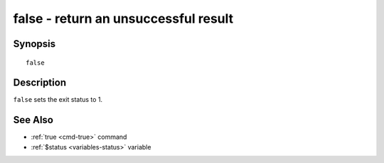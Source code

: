 .. _cmd-false:

false - return an unsuccessful result
=====================================

Synopsis
--------

::

    false

Description
-----------

``false`` sets the exit status to 1.

See Also
--------

- :ref:`true <cmd-true>` command
- :ref:`$status <variables-status>` variable
